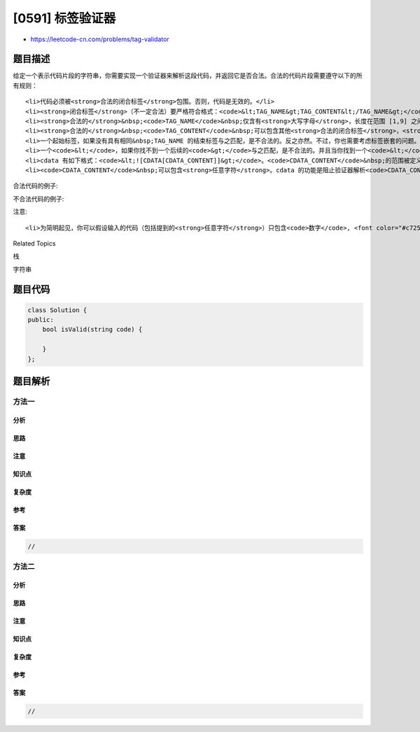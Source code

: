 [0591] 标签验证器
=================

-  https://leetcode-cn.com/problems/tag-validator

题目描述
--------

.. raw:: html

   <p>

给定一个表示代码片段的字符串，你需要实现一个验证器来解析这段代码，并返回它是否合法。合法的代码片段需要遵守以下的所有规则：

.. raw:: html

   </p>

.. raw:: html

   <ol>

::

    <li>代码必须被<strong>合法的闭合标签</strong>包围。否则，代码是无效的。</li>
    <li><strong>闭合标签</strong>（不一定合法）要严格符合格式：<code>&lt;TAG_NAME&gt;TAG_CONTENT&lt;/TAG_NAME&gt;</code>。其中，<code>&lt;TAG_NAME&gt;</code>是起始标签，<code>&lt;/TAG_NAME&gt;</code>是结束标签。起始和结束标签中的 TAG_NAME 应当相同。当且仅当&nbsp;TAG_NAME 和 TAG_CONTENT 都是合法的，闭合标签才是<strong>合法的</strong>。</li>
    <li><strong>合法的</strong>&nbsp;<code>TAG_NAME</code>&nbsp;仅含有<strong>大写字母</strong>，长度在范围 [1,9] 之间。否则，该&nbsp;<code>TAG_NAME</code>&nbsp;是<strong>不合法的</strong>。</li>
    <li><strong>合法的</strong>&nbsp;<code>TAG_CONTENT</code>&nbsp;可以包含其他<strong>合法的闭合标签</strong>，<strong>cdata</strong>&nbsp;（请参考规则7）和任意字符（注意参考规则1）<strong>除了</strong>不匹配的<code>&lt;</code>、不匹配的起始和结束标签、不匹配的或带有不合法 TAG_NAME 的闭合标签。否则，<code>TAG_CONTENT</code>&nbsp;是<strong>不合法的</strong>。</li>
    <li>一个起始标签，如果没有具有相同&nbsp;TAG_NAME 的结束标签与之匹配，是不合法的。反之亦然。不过，你也需要考虑标签嵌套的问题。</li>
    <li>一个<code>&lt;</code>，如果你找不到一个后续的<code>&gt;</code>与之匹配，是不合法的。并且当你找到一个<code>&lt;</code>或<code>&lt;/</code>时，所有直到下一个<code>&gt;</code>的前的字符，都应当被解析为&nbsp;TAG_NAME（不一定合法）。</li>
    <li>cdata 有如下格式：<code>&lt;![CDATA[CDATA_CONTENT]]&gt;</code>。<code>CDATA_CONTENT</code>&nbsp;的范围被定义成&nbsp;<code>&lt;![CDATA[</code>&nbsp;和<strong>后续的第一个</strong>&nbsp;<code>]]&gt;</code>之间的字符。</li>
    <li><code>CDATA_CONTENT</code>&nbsp;可以包含<strong>任意字符</strong>。cdata 的功能是阻止验证器解析<code>CDATA_CONTENT</code>，所以即使其中有一些字符可以被解析为标签（无论合法还是不合法），也应该将它们视为<strong>常规字符</strong>。</li>

.. raw:: html

   </ol>

.. raw:: html

   <p>

合法代码的例子:

.. raw:: html

   </p>

.. raw:: html

   <pre>
   <strong>输入:</strong> &quot;&lt;DIV&gt;This is the first line &lt;![CDATA[&lt;div&gt;]]&gt;&lt;/DIV&gt;&quot;

   <strong>输出:</strong> True

   <strong>解释:</strong> 

   代码被包含在了闭合的标签内： &lt;DIV&gt; 和 &lt;/DIV&gt; 。

   TAG_NAME 是合法的，TAG_CONTENT 包含了一些字符和 cdata 。 

   即使 CDATA_CONTENT 含有不匹配的起始标签和不合法的 TAG_NAME，它应该被视为普通的文本，而不是标签。

   所以 TAG_CONTENT 是合法的，因此代码是合法的。最终返回True。


   <strong>输入:</strong> &quot;&lt;DIV&gt;&gt;&gt;  ![cdata[]] &lt;![CDATA[&lt;div&gt;]&gt;]]&gt;]]&gt;&gt;]&lt;/DIV&gt;&quot;

   <strong>输出:</strong> True

   <strong>解释:</strong>

   我们首先将代码分割为： start_tag|tag_content|end_tag 。

   start_tag -&gt; <strong>&quot;&lt;DIV&gt;&quot;</strong>

   end_tag -&gt; <strong>&quot;&lt;/DIV&gt;&quot;</strong>

   tag_content 也可被分割为： text1|cdata|text2 。

   text1 -&gt; <strong>&quot;&gt;&gt;  ![cdata[]] &quot;</strong>

   cdata -&gt; <strong>&quot;&lt;![CDATA[&lt;div&gt;]&gt;]]&gt;&quot;</strong> ，其中 CDATA_CONTENT 为 <strong>&quot;&lt;div&gt;]&gt;&quot;</strong>

   text2 -&gt; <strong>&quot;]]&gt;&gt;]&quot;</strong>


   start_tag <strong>不</strong>是 <strong>&quot;&lt;DIV&gt;&gt;&gt;&quot;</strong> 的原因参照规则 6 。
   cdata <strong>不</strong>是 <strong>&quot;&lt;![CDATA[&lt;div&gt;]&gt;]]&gt;]]&gt;&quot;</strong> 的原因参照规则 7 。
   </pre>

.. raw:: html

   <p>

不合法代码的例子:

.. raw:: html

   </p>

.. raw:: html

   <pre>
   <strong>输入:</strong> &quot;&lt;A&gt;  &lt;B&gt; &lt;/A&gt;   &lt;/B&gt;&quot;
   <strong>输出:</strong> False
   <strong>解释:</strong> 不合法。如果 &quot;&lt;A&gt;&quot; 是闭合的，那么 &quot;&lt;B&gt;&quot; 一定是不匹配的，反之亦然。

   <strong>输入:</strong> &quot;&lt;DIV&gt;  div tag is not closed  &lt;DIV&gt;&quot;
   <strong>输出:</strong> False

   <strong>输入:</strong> &quot;&lt;DIV&gt;  unmatched &lt;  &lt;/DIV&gt;&quot;
   <strong>输出:</strong> False

   <strong>输入:</strong> &quot;&lt;DIV&gt; closed tags with invalid tag name  &lt;b&gt;123&lt;/b&gt; &lt;/DIV&gt;&quot;
   <strong>输出:</strong> False

   <strong>输入:</strong> &quot;&lt;DIV&gt; unmatched tags with invalid tag name  &lt;/1234567890&gt; and &lt;CDATA[[]]&gt;  &lt;/DIV&gt;&quot;
   <strong>输出:</strong> False

   <strong>输入:</strong> &quot;&lt;DIV&gt;  unmatched start tag &lt;B&gt;  and unmatched end tag &lt;/C&gt;  &lt;/DIV&gt;&quot;
   <strong>输出:</strong> False
   </pre>

.. raw:: html

   <p>

注意:

.. raw:: html

   </p>

.. raw:: html

   <ol>

::

    <li>为简明起见，你可以假设输入的代码（包括提到的<strong>任意字符</strong>）只包含<code>数字</code>, <font color="#c7254e" face="Menlo, Monaco, Consolas, Courier New, monospace"><span style="background-color:#f9f2f4; font-size:12.6px">字母</span></font>, <code>&#39;&lt;&#39;</code>,<code>&#39;&gt;&#39;</code>,<code>&#39;/&#39;</code>,<code>&#39;!&#39;</code>,<code>&#39;[&#39;</code>,<code>&#39;]&#39;</code>和<code>&#39; &#39;</code>。</li>

.. raw:: html

   </ol>

.. raw:: html

   <div>

.. raw:: html

   <div>

Related Topics

.. raw:: html

   </div>

.. raw:: html

   <div>

.. raw:: html

   <li>

栈

.. raw:: html

   </li>

.. raw:: html

   <li>

字符串

.. raw:: html

   </li>

.. raw:: html

   </div>

.. raw:: html

   </div>

题目代码
--------

.. code:: cpp

    class Solution {
    public:
        bool isValid(string code) {

        }
    };

题目解析
--------

方法一
~~~~~~

分析
^^^^

思路
^^^^

注意
^^^^

知识点
^^^^^^

复杂度
^^^^^^

参考
^^^^

答案
^^^^

.. code:: cpp

    //

方法二
~~~~~~

分析
^^^^

思路
^^^^

注意
^^^^

知识点
^^^^^^

复杂度
^^^^^^

参考
^^^^

答案
^^^^

.. code:: cpp

    //
